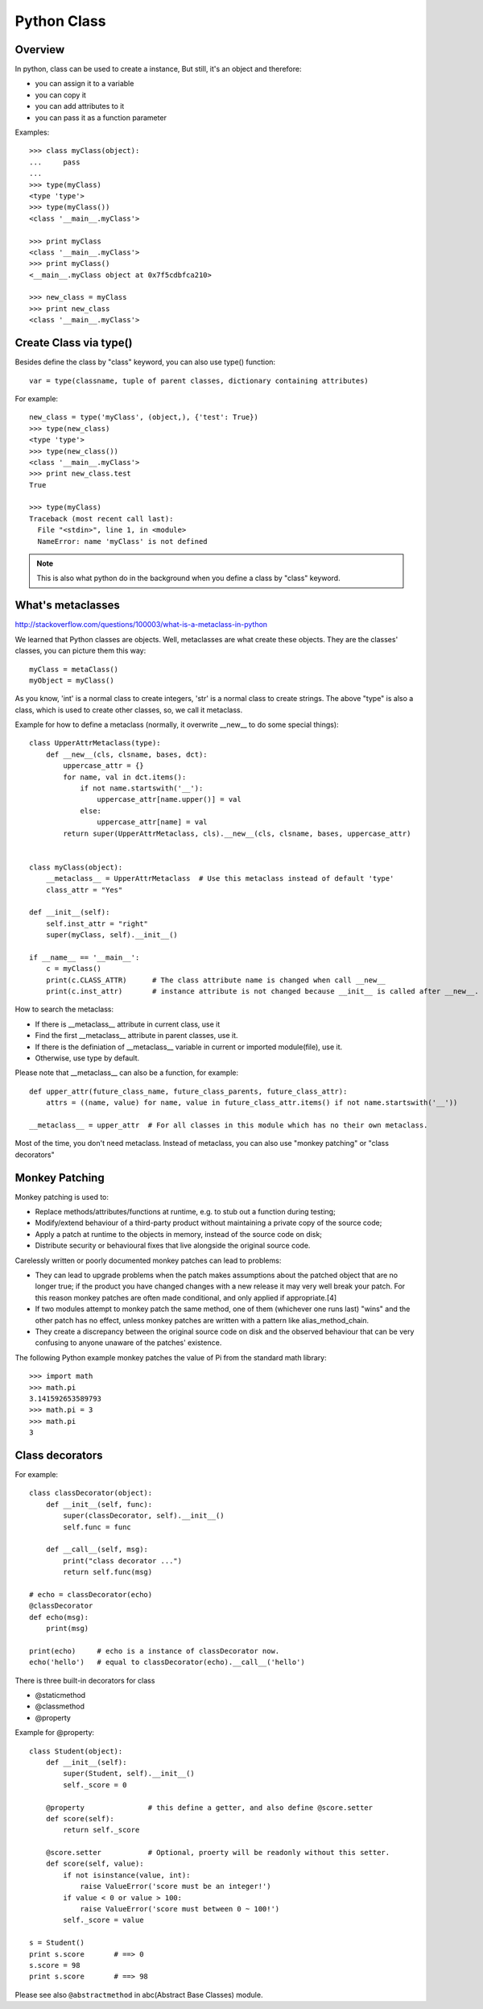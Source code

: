 Python Class
============

Overview
--------

In python, class can be used to create a instance,
But still, it's an object and therefore:

- you can assign it to a variable
- you can copy it
- you can add attributes to it
- you can pass it as a function parameter

Examples::

    >>> class myClass(object):
    ...     pass
    ... 
    >>> type(myClass)
    <type 'type'>
    >>> type(myClass())
    <class '__main__.myClass'>

    >>> print myClass
    <class '__main__.myClass'>
    >>> print myClass()
    <__main__.myClass object at 0x7f5cdbfca210>
    
    >>> new_class = myClass
    >>> print new_class
    <class '__main__.myClass'>


Create Class via type()
-----------------------

Besides define the class by "class" keyword, you can also use type() function::

    var = type(classname, tuple of parent classes, dictionary containing attributes)

For example::

    new_class = type('myClass', (object,), {'test': True})
    >>> type(new_class)
    <type 'type'>
    >>> type(new_class())
    <class '__main__.myClass'>
    >>> print new_class.test
    True

    >>> type(myClass)
    Traceback (most recent call last):
      File "<stdin>", line 1, in <module>
      NameError: name 'myClass' is not defined

.. note::
    This is also what python do in the background when you define a class by "class" keyword.


What's metaclasses
------------------
http://stackoverflow.com/questions/100003/what-is-a-metaclass-in-python

We learned that Python classes are objects. Well, metaclasses are what create these objects.
They are the classes' classes, you can picture them this way::

    myClass = metaClass()
    myObject = myClass()

As you know, 'int' is a normal class to create integers, 'str' is a normal class to create strings.
The above "type" is also a class, which is used to create other classes, so, we call it metaclass.

Example for how to define a metaclass (normally, it overwrite __new__ to do some special things)::

    class UpperAttrMetaclass(type):
        def __new__(cls, clsname, bases, dct):
            uppercase_attr = {}
            for name, val in dct.items():
                if not name.startswith('__'):
                    uppercase_attr[name.upper()] = val
                else:
                    uppercase_attr[name] = val
            return super(UpperAttrMetaclass, cls).__new__(cls, clsname, bases, uppercase_attr)


    class myClass(object):
        __metaclass__ = UpperAttrMetaclass  # Use this metaclass instead of default 'type'
        class_attr = "Yes"

    def __init__(self):
        self.inst_attr = "right"
        super(myClass, self).__init__()

    if __name__ == '__main__':
        c = myClass()
        print(c.CLASS_ATTR)      # The class attribute name is changed when call __new__
        print(c.inst_attr)       # instance attribute is not changed because __init__ is called after __new__.


How to search the metaclass:

- If there is __metaclass__ attribute in current class, use it
- Find the first __metaclass__ attribute in parent classes, use it.
- If there is the definiation of __metaclass__ variable in current or imported module(file), use it.
- Otherwise, use type by default.
 
Please note that __metaclass__ can also be a function, for example::

    def upper_attr(future_class_name, future_class_parents, future_class_attr):
        attrs = ((name, value) for name, value in future_class_attr.items() if not name.startswith('__'))

    __metaclass__ = upper_attr  # For all classes in this module which has no their own metaclass.

Most of the time, you don't need metaclass.
Instead of metaclass, you can also use "monkey patching" or "class decorators"


Monkey Patching
---------------

Monkey patching is used to:

- Replace methods/attributes/functions at runtime, e.g. to stub out a function during testing;
- Modify/extend behaviour of a third-party product without maintaining a private copy of the source code;
- Apply a patch at runtime to the objects in memory, instead of the source code on disk;
- Distribute security or behavioural fixes that live alongside the original source code.

Carelessly written or poorly documented monkey patches can lead to problems:

- They can lead to upgrade problems when the patch makes assumptions about the patched object
  that are no longer true; if the product you have changed changes with a new release it may
  very well break your patch. For this reason monkey patches are often made conditional,
  and only applied if appropriate.[4]
- If two modules attempt to monkey patch the same method, one of them (whichever one runs last)
  "wins" and the other patch has no effect, unless monkey patches are written with a pattern
  like alias_method_chain.
- They create a discrepancy between the original source code on disk and the observed behaviour
  that can be very confusing to anyone unaware of the patches' existence.

The following Python example monkey patches the value of Pi from the standard math library::

    >>> import math
    >>> math.pi
    3.141592653589793
    >>> math.pi = 3
    >>> math.pi
    3

Class decorators
----------------

For example::

    class classDecorator(object):
        def __init__(self, func):
       	    super(classDecorator, self).__init__()
       	    self.func = func
       
       	def __call__(self, msg):
       	    print("class decorator ...")
       	    return self.func(msg)

    # echo = classDecorator(echo)
    @classDecorator
    def echo(msg):
        print(msg)

    print(echo)     # echo is a instance of classDecorator now.
    echo('hello')   # equal to classDecorator(echo).__call__('hello')


There is three built-in decorators for class

- @staticmethod
- @classmethod
- @property

Example for @property::

    class Student(object):
        def __init__(self):
            super(Student, self).__init__()
            self._score = 0

        @property               # this define a getter, and also define @score.setter
        def score(self):
            return self._score

        @score.setter           # Optional, proerty will be readonly without this setter.
        def score(self, value):
            if not isinstance(value, int):
                raise ValueError('score must be an integer!')
            if value < 0 or value > 100:
                raise ValueError('score must between 0 ~ 100!')
            self._score = value

    s = Student()
    print s.score       # ==> 0
    s.score = 98
    print s.score       # ==> 98

Please see also ``@abstractmethod`` in abc(Abstract Base Classes) module.

